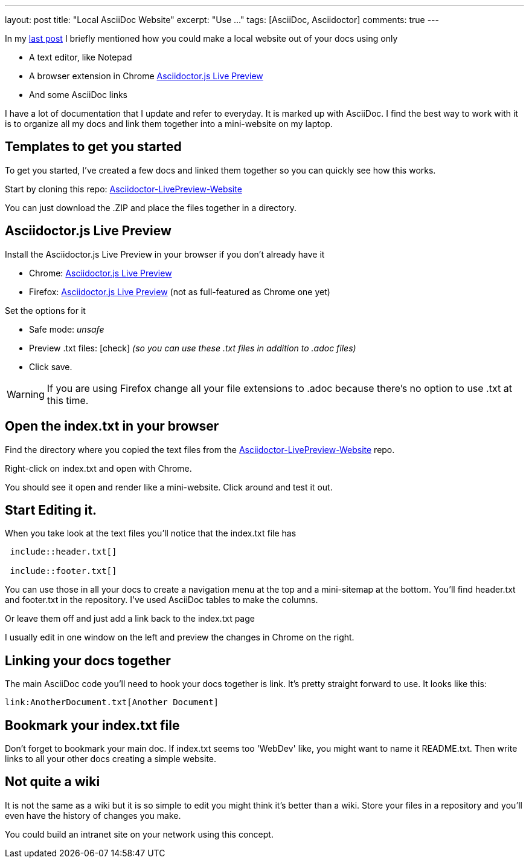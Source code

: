 ---
layout: post
title: "Local AsciiDoc Website"
excerpt: "Use ..."
tags: [AsciiDoc, Asciidoctor]
comments: true
---

In my link:http://tedbergeron.github.io/2015/03/29/Atom-Editor-AsciiDoc.html[last post] I briefly mentioned how you could make a local website out of your docs using only

* A text editor, like Notepad
* A browser extension in Chrome link:https://chrome.google.com/webstore/detail/asciidoctorjs-live-previe/iaalpfgpbocpdfblpnhhgllgbdbchmia?hl=en-US[Asciidoctor.js Live Preview]
* And some AsciiDoc links

I have a lot of documentation that I update and refer to everyday. It is marked up with AsciiDoc. I find the best way to work with it is to organize all my docs and link them together into a mini-website on my laptop.

== Templates to get you started
To get you started, I've created a few docs and linked them together so you can quickly see how this works.

Start by cloning this repo:  link:https://github.com/tedbergeron/Asciidoctor-LivePreview-Website[Asciidoctor-LivePreview-Website]

You can just download the .ZIP and place the files together in a directory.

== Asciidoctor.js Live Preview

Install the Asciidoctor.js Live Preview in your browser if you don't already have it

* Chrome: link:https://chrome.google.com/webstore/detail/asciidoctorjs-live-previe/iaalpfgpbocpdfblpnhhgllgbdbchmia?hl=en-US[Asciidoctor.js Live Preview]
* Firefox: link:https://addons.mozilla.org/en-us/firefox/addon/asciidoctorjs-live-preview/?src=search[Asciidoctor.js Live Preview] (not as full-featured as Chrome one yet)

Set the options for it

* Safe mode: _unsafe_
* Preview .txt files: icon:check[role=black] _(so you can use these .txt files in addition to .adoc files)_
* Click save.

WARNING: If you are using Firefox change all your file extensions to .adoc because there's no option to use .txt at this time.

== Open the index.txt in your browser

Find the directory where you copied the text files from the link:https://github.com/tedbergeron/Asciidoctor-LivePreview-Website[Asciidoctor-LivePreview-Website] repo.

Right-click on index.txt and open with Chrome.

You should see it open and render like a mini-website. Click around and test it out.

== Start Editing it.

When you take look at the text files you'll notice that the index.txt file has

[source, AsciiDoc]
----
 include::header.txt[]

 include::footer.txt[]
----

You can use those in all your docs to create a navigation menu at the top and a mini-sitemap at the bottom. You'll find header.txt and footer.txt in the repository. I've used AsciiDoc tables to make the columns.

Or leave them off and just add a link back to the index.txt page

I usually edit in one window on the left and preview the changes in Chrome on the right.


== Linking your docs together

The main AsciiDoc code you'll need to hook your docs together is link. It's pretty straight forward to use. It looks like this:

[source, AsciiDoc]
----
link:AnotherDocument.txt[Another Document]
----

== Bookmark your index.txt file

Don't forget to bookmark your main doc. If index.txt seems too 'WebDev' like, you might want to name it README.txt. Then write links to all your other docs creating a simple website.

== Not quite a wiki

It is not the same as a wiki but it is so simple to edit you might think it's better than a wiki. Store your files in a repository and you'll even have the history of changes you make.

You could build an intranet site on your network using this concept.
